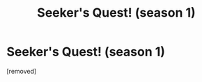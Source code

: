 #+TITLE: Seeker's Quest! (season 1)

* Seeker's Quest! (season 1)
:PROPERTIES:
:Author: Sailor_Vulcan
:Score: 1
:DateUnix: 1588971094.0
:DateShort: 2020-May-09
:END:
[removed]

